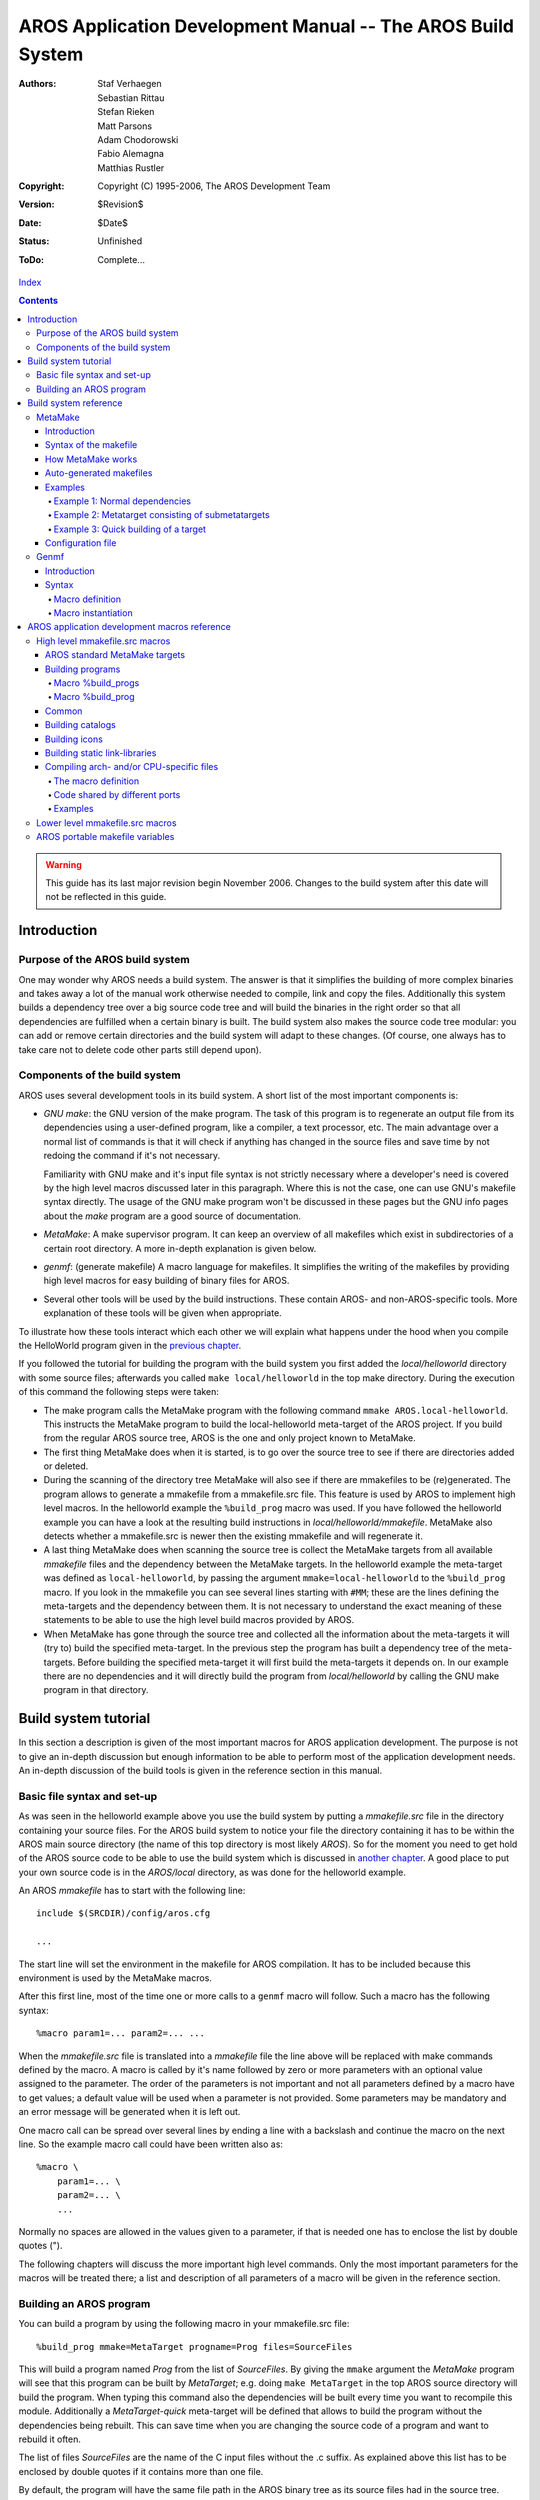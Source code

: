 ============================================================
AROS Application Development Manual -- The AROS Build System
============================================================

:Authors:   Staf Verhaegen, Sebastian Rittau, Stefan Rieken, Matt Parsons,
            Adam Chodorowski, Fabio Alemagna, Matthias Rustler
:Copyright: Copyright (C) 1995-2006, The AROS Development Team
:Version:   $Revision$
:Date:      $Date$
:Status:    Unfinished
:ToDo:      Complete...

`Index <index>`__

.. Contents::

.. Warning::

    This guide has its last major revision begin November 2006. Changes
    to the build system after this date will not be reflected in this guide.


Introduction
============

Purpose of the AROS build system
--------------------------------

One may wonder why AROS needs a build system. The answer is that it
simplifies the building of more complex binaries and takes away a lot of the
manual work otherwise needed to compile, link and copy the files.
Additionally this system builds a dependency tree over a big source code
tree and will build the binaries in the right order so that all dependencies
are fulfilled when a certain binary is built. The build system also makes the
source code tree modular: you can add or remove certain directories and the
build system will adapt to these changes. (Of course, one always has to take
care not to delete code other parts still depend upon).




Components of the build system
------------------------------

AROS uses several development tools in its build system. A short list of
the most important components is:

+ *GNU make*: the GNU version of the make program.
  The task of this program is to regenerate an output file from its
  dependencies using a user-defined program, like a compiler, a text
  processor, etc. The main advantage over a normal list of commands is that
  it will check if anything has changed in the source files and save time by
  not redoing the command if it's not necessary.

  Familiarity with GNU make and it's input file syntax is not strictly
  necessary where a developer's need is covered by the high level macros
  discussed later in this paragraph.
  Where this is not the case, one can use GNU's makefile syntax directly.
  The usage of the GNU make program won't be discussed in these pages but
  the GNU info pages about the `make` program are a good source of
  documentation.
+ *MetaMake*: A make supervisor program. It can keep an overview of all
  makefiles which exist in subdirectories of a certain root directory.
  A more in-depth explanation is given below.
+ *genmf*: (generate makefile) A macro language for makefiles. It simplifies
  the writing of the makefiles by providing high level macros for easy
  building of binary files for AROS.
+ Several other tools will be used by the build instructions. These contain
  AROS- and non-AROS-specific tools. More explanation of these tools will be
  given when appropriate.

To illustrate how these tools interact which each other we will explain what
happens under the hood when you compile the HelloWorld program given in the
`previous chapter`__.

If you followed the tutorial for building the program with the build system
you first added the `local/helloworld` directory with some source files;
afterwards you called ``make local/helloworld`` in the top make directory.
During the execution of this command the following steps were taken:

+ The make program calls the MetaMake program with the following command
  ``mmake AROS.local-helloworld``. This instructs the MetaMake program to
  build the local-helloworld meta-target of the AROS project. If you build
  from the regular AROS source tree, AROS is the one and only project known
  to MetaMake.

+ The first thing MetaMake does when it is started, is to go over the source
  tree to see if there are directories added or deleted.

+ During the scanning of the directory tree MetaMake will also see if there
  are mmakefiles to be (re)generated. The program allows to generate a
  mmakefile from a mmakefile.src file. This feature is used by AROS to
  implement high level macros. In the helloworld example the ``%build_prog``
  macro was used. If you have followed the helloworld example you can have a
  look at the resulting build instructions in `local/helloworld/mmakefile`.
  MetaMake also detects whether a mmakefile.src is newer then the existing
  mmakefile and will regenerate it.

+ A last thing MetaMake does when scanning the source tree is collect the
  MetaMake targets from all available `mmakefile` files and the dependency
  between the MetaMake targets. In the helloworld example the
  meta-target was defined as ``local-helloworld``, by passing the argument
  ``mmake=local-helloworld`` to the ``%build_prog`` macro.
  If you look in the mmakefile you can see several lines starting with
  ``#MM``; these are the lines defining the meta-targets and the dependency
  between them. It is not necessary to understand the exact meaning of
  these statements to be able to use the high level build macros provided
  by AROS.

+ When MetaMake has gone through the source tree and collected all the
  information about the meta-targets it will (try to) build the specified
  meta-target. In the previous step the program has built a dependency tree
  of the meta-targets. Before building the specified meta-target it will
  first build the meta-targets it depends on. In our example there are no
  dependencies and it will directly build the program from `local/helloworld`
  by calling the GNU make program in that directory.

__ introduction#the-hello-world-program





Build system tutorial
=====================

In this section a description is given of the most important macros for AROS
application development. The purpose is not to give an in-depth discussion
but enough information to be able to perform most of the application
development needs. An in-depth discussion of the build tools is given in the
reference section in this manual.




Basic file syntax and set-up
----------------------------

As was seen in the helloworld example above you use the build system by
putting a `mmakefile.src` file in the directory containing your source
files. For the AROS build system to notice your file the directory
containing it has to be within the AROS main source directory (the name of
this top directory is most likely `AROS`). So for the moment you need to get
hold of the AROS source code to be able to use the build system which is
discussed in `another chapter`__. A good place to put your own source code
is in the `AROS/local` directory, as was done for the helloworld example.

An AROS `mmakefile` has to start with the following line::

  include $(SRCDIR)/config/aros.cfg

  ...

The start line will set the environment in the makefile for AROS
compilation. It has to be included because this environment is used by the
MetaMake macros.

After this first line, most of the time one or more calls to a ``genmf``
macro will follow. Such a macro has the following syntax::

  %macro param1=... param2=... ...

When the `mmakefile.src` file is translated into a `mmakefile` file  the line
above will be replaced with make commands defined by the macro. A macro is
called by it's name followed by zero or more parameters with an optional
value assigned to the parameter. The order of the parameters is not important
and not all parameters defined by a macro have to get values; a default value
will be used when a parameter is not provided. Some parameters may be
mandatory and an error message will be generated when it is left out.

One macro call can be spread over several lines by ending a line with a
backslash and continue the macro on the next line. So the example macro call
could have been written also as::

  %macro \
      param1=... \
      param2=... \
      ...

Normally no spaces are allowed in the values given to a parameter, if that
is needed one has to enclose the list by double quotes (").

The following chapters will discuss the more important high level commands.
Only the most important parameters for the macros will be treated there; a
list and description of all parameters of a macro will be given in the
reference section.

__ ../compiling




Building an AROS program
------------------------

You can build a program by using the following macro in your mmakefile.src
file::

  %build_prog mmake=MetaTarget progname=Prog files=SourceFiles

This will build a program named `Prog` from the list of `SourceFiles`. By
giving the ``mmake`` argument the `MetaMake` program will see that this
program can be built by `MetaTarget`; e.g. doing ``make MetaTarget`` in the
top AROS source directory will build the program. When typing this command
also the dependencies will be built every time you want to recompile this
module.
Additionally a `MetaTarget-quick` meta-target will be defined that allows to
build the program without the dependencies being rebuilt. This can save time
when you are changing the source code of a program and want to rebuild it
often.

The list of files `SourceFiles` are the name of the C input files without the
.c suffix. As explained above this list has to be enclosed by double quotes
if it contains more than one file.

By default, the program will have the same file path in the AROS binary tree
as its source files had in the source tree. This can be changed by specifying
the ``targetdir=...`` argument. The latter argument has to contain a full
path, so most of the time it will start with ``$(AROSDIR)/``, to put the
program somewhere in the binary AROS tree.

So, to put the program in the Extras directory you use this::

  %build_prog ... targetdir=$(AROSDIR)/Extras

As explained above the argument to a macro has to be enclosed in quotation
marks if it contains more then one file. Currently the list can't be
split over more then one line and often make variables are used to pass the
list of files to build. The next three examples do the same only with
different syntax. First: the in-line list version::

  %build_prog \
      mmake=myprog progname=MyProg \
      files="file1 file2 file3"

Second: Using a make variable::

  FILES := file1 file2 file3

  %build_prog \
      mmake=myprog progname=MyProg \
      files=$(FILES)

Third: Using the make line continuation::

  FILES := \
      file1 \
      file2 \
      file3

  %build_prog \
      mmake=myprog progname=MyProg \
      files=$(FILES)





Build system reference
======================

.. Warning::

   This reference manual is out of date and things have changed considerably.
   Please consult config/make.tmpl in the source code tree to see the
   current implementation.
   If you want to help updating this section, please contact us.




MetaMake
--------

Introduction
""""""""""""

`MetaMake` is a version of `make` which allows to recursively build targets
in the various directories of a project or even another project. It searches
a directory tree for makefiles and all makefiles it finds for "metatargets".
Then it tries to build all metatargets. You can also specify a program which
converts "source" makefiles into makefiles before `MetaMake` will invoke
`make`.



Syntax of the makefile
""""""""""""""""""""""

`MetaMake` uses normal makefile syntax but gives a special meaning to a
comment line that starts with ``#MM``. This line is used to define so called
metatargets. The name of the makefile itself is defined in the `MetaMake`
config file that is discussed in one of the following sections.

There exist three ways of defining a metatarget in a makefile:

+ This defines a metatarget with its meta-prerequisites::

      #MM metatarget : meta-prerequisites

  When a user asks to build this metatarget, first the meta-prerequisites will
  be build as metatargets and afterwards the given metatarget.

  This form also indicates that in this makefile also a makefile target is
  present with the same name. This makefile target has to be defined, yet.

+ This is the same definition as in the previous paragraph, but now no
  normal make target is present in the makefile with the same name as the
  metatarget. Using this 'virtual' metatargets speeds up the build because
  `make` isn't called with this target::

      #MM- metatarget : meta-prerequisites

+ This form defines both a metatarget and a `make` target with the same name.
  The prerequisites are no meta-prerequisites::

      #MM
      metatarget : prerequisites

The line for the definition of a metatarget can be spread over several lines
if you end every line with the \\ character and start the next line with
``#MM``.

You can define a metatarget with the same name in several files. The
meta-prerequisites are then gathered as if they were in a single entry.

If a metatarget is defined both with ``#MM`` and ``#MM-`` the ``#MM`` has
priority.



How MetaMake works
""""""""""""""""""

`MetaMake` is run by calling ``make`` in the root directory of the AROS source
tree.

At first `MetaMake` will build up a tree of all the makefiles present in
a root directory and all subdirectories. At the same time it will also build
a tree of all the metatargets and their dependencies.

Next it will build all the meta-prerequisites needed for this metatarget and
then finally the metatarget itself. Or viewed differently: every
meta-prerequisite is handled as a metatarget when it needs to be build. For
each of these metatargets a walk through of all the directories is done. In
every makefile where the metatarget is defined by the first or third way
from the previous section `make` is called with the name of the target as a
`make` target.

When `MetaMake` calls normal `make` also two variables are defined. $(TOP)
has the value of the root directory and $(CURDIR) the path relative to this
root directory.

Metatargets which aren't a prerequisite of another target aren't build by
default. If you want to build such a metatarget you have to type ``make``
`metatarget` in the root directory of the AROS source tree.



Auto-generated makefiles
""""""""""""""""""""""""

Another feature of `MetaMake` is automatic generating a makefile from a
source makefile. When the directory tree is scanned for all the makefiles in
every directory it is checked if a makefile is present with a .src suffix
added. If it is there and is newer than the makefile present in that
directory a script will be called to regenerate the makefile from the source
makefile. What script has to be called is defined in the configuration file.



Examples
""""""""

The next few examples are taken from the AROS project.


Example 1: Normal dependencies
^^^^^^^^^^^^^^^^^^^^^^^^^^^^^^

::

    #MM contrib-regina-module : setup linklibs includes contrib-regina-includes

This example says that in this makefile a `contrib-regina-module` is exists
that has to be built. Before building this metatarget first the
metatargets `setup`, `linklibs`, ... have to be built; this ensures that the
includes, linklibs etc. will be present before this module will be built.


Example 2: Metatarget consisting of submetatargets
^^^^^^^^^^^^^^^^^^^^^^^^^^^^^^^^^^^^^^^^^^^^^^^^^^

::

   #MM- contrib-freetype : contrib-freetype-linklib \
   #MM      contrib-freetype-graph \
   #MM      contrib-freetype-fonts \
   #MM      contrib-freetype-demos

Here, it actually says that the `contrib-freetype` metatarget requires the
building of `linklib`, `graph`, `fonts` and `demos` of `freetype`. If some
extra work needs to be done in the makefile where this metatarget is, the
definition can start with ``#MM`` and then a normal `make` target
`contrib-freetype` should be present in the makefile.

Also, the use of the line continuation for the metatarget definition is
demonstrated here.


Example 3: Quick building of a target
^^^^^^^^^^^^^^^^^^^^^^^^^^^^^^^^^^^^^

::

    #MM workbench-utilities : includes linklibs setup-clock-catalogs
    #MM
    workbench-utilities-quick : workbench-utilities

Normally, when a user executes `MetaMake` with as its argument
`workbench-utilities`, `make` will be called in every the directories where
the meta-prerequisites are included in the makefile. This can become quite
annoying when debugging programs. If the second metatarget
`workbench-utilities-quick` is defined as shown above, only that target will
be build in this directory. Of course, the user has then to be sure that the
metatargets on which `workbench-utilities` depend are up-to-date.



Configuration file
""""""""""""""""""

The `MetaMake` configuration file should have the path $(TOP)/mmake.config.
A short explanation of its content:

``[AROS]``
    Begins a config section for the project `AROS`.

``maketool $(HOST_MAKE) $(MKARGS) TOP=$(TOP) CURDIR=$(CURDIR) TARGET=$(TARGET)``
    Specifies the name of the tool to build a target. This is usually `make`.

``defaultmakefilename mmakefile``
    This defines `mmakefile` as name for `MetaMake` makefiles.

``genmakefilescript $(GENMF) $(TOP)/config/make.tmpl --listfile $(MMLIST)``
    `MetaMake` allows to generate makefiles with a script. The makefile
    will be regenerated if it doesn't exist, if the source file is
    newer or if the file specified with `genmakefiledeps` is newer.
    The name of the source file is generated by concatenating
    `defaultmakefilename` and ".src"

``genmakefiledeps $(GENMF) $(TOP)/config/make.tmpl``
    If this file is newer than the makefile, the given script will be
    executed.

``globalvarfile $(TOP)/bin/$(AROS_HOST_ARCH)-$(AROS_HOST_CPU)/gen/config/host.cfg``
    `MetaMake` will read this file and every variable in this file will
    be available everywhere where you can use a variable.

``genglobalvarfile sh $(TOP)/configure``
    This defines a script to regenerate the `globalvarfile`.

``ignoredir ...``
    This tells `MetaMake` to ignore these directories.




Genmf
-----

Introduction
""""""""""""

`Genmf` uses two files for generating a makefile. The first one is the macro
definition file and the second the source makefile (mmakefile.src) where
these macros can be used. The macros for AROS are in the file
$(TOP)/config/make.tmpl.



Syntax
""""""

In general the ``%`` character is used as the special character for genmf
source makefiles.


Macro definition
^^^^^^^^^^^^^^^^

A macro definition has the following syntax::

    %define macroname option1[=[default][\A][\M]] option2[=[default][\A][\M]] ...
    ...
    %end

`macroname` is the name of the macro. `option1`, `option2`, ... are the
arguments for the macro. These options can be used in the body of this
template by typing %(option1). This will be replaced be the value of option1.

The argument can be followed by a default value. If no default value is
specified an empty string is taken. Normally no spaces are allowed in the
default value of an argument. If this is needed this can be done by
surrounding the value with double quotes (``"``).

Also two switches can be added:

    ``\A``
        Is the switch to always require a value for this. When the macro is
        instantiated, it always needs a value to be assigned to this
        argument.

    ``\M``
        Is the switch to turn on multi-words. This also means that this has
        to be the final argument, as any argument specified after this would
        be swallowed by the multi-word.


Macro instantiation
^^^^^^^^^^^^^^^^^^^

The instantiation of the macro is done by using the '%' character followed
by the name of the macro to instantiate (without round brackets around it)::

    %macro_name [option1=]value [option2=]value

Two ways are possible to specify value for arguments to a macro:

    ``value``
        This will assign the first value to the first argument, the second
        value to the second argument, and so on.

    ``option1=value``
        This will assign the given value to the option with the specified
        name.

When giving values to arguments, again double quotes are required to include
spaces in the values of the arguments.

Macro instantiation may be used inside the body of a macro, even macros
that will only be defined later on in the macro definition file.

.. Note:: In the definition of the genmf rules sometimes `MetaMake`
          variables are used as default variables for an argument (e.g.
          ``dflags=%(cflags)``).
          This is not really possible in the definition file but is done by
          using text that has the same effect.





AROS application development macros reference
=============================================

High level mmakefile.src macros
-------------------------------

AROS standard MetaMake targets
""""""""""""""""""""""""""""""

The following metatargets are often used as prerequisite:

+ ``includes``: the \*.h files
+ ``linklibs``: static linker libraries

FIXME: complete

.. Note::

   These mega MetaMake targets were introduced in the beginning of the
   project. The usage of these metatargets is now considered as deprecated
   and should be avoided.

   One should try to use more specific targets for dependencies, e.g. if a
   certain program uses a certain library one should specify this library as
   a dependency of this program not all the linklibs by using the
   ``linklibs`` metatarget.



Building programs
"""""""""""""""""

There are two macros for building programs. One macro ``%build_progs``
that will compile every input file to a separate executable and one macro
``%build_prog`` that will compile and link all the input files into one
executable.


Macro %build_progs
^^^^^^^^^^^^^^^^^^

This macro will compile and link every input file into a separate executable
and has the following definition::

    %define build_progs mmake=/A files=/A \
        objdir=$(GENDIR)/$(CURDIR) targetdir=$(AROSDIR)/$(CURDIR) \
        cflags=$(CFLAGS) dflags=$(BD_CFLAGS$(BDID)) ldflags=$(LDFLAGS) \
        uselibs= usehostlibs= usestartup=yes detach=no

With the following arguments:

    ``mmake=/A``
        This is the name of the metatarget that will build the programs.
        Also a ``%(mmake)-quick`` metatarget will be defined.

    ``files=/A``
        The base-names of the C source files that will be compiled and linked
        to executables. For every name present in this list an executable
        with the same name will be generated.

    ``objdir=$(GENDIR)/$(CURDIR)``
        The directory where the compiled object files will be put.

    ``targetdir=$(AROSDIR)/$(CURDIR)``
        The directory where the executables will be placed.

    ``cflags=$(CFLAGS)``
        The flags to add when compiling the .c files. By default the standard
        AROS cflags (the ``$(CFLAGS)`` make variables are taken. This also
        means that some flags can be added by assigning these to the
        USER_CFLAGS and USER_INCLUDES make variables before using this macro.

    ``dflags=%(cflags)``
        The flags to add when doing the dependency check. Default is the same
        as the ``cflags``.

    ``ldflags=$(LDFLAGS)``
        The flags to use when linking the executables. By default the
        standard AROS link flags will be used.

    ``uselibs=``
        A list of static libraries to add when linking the executables. This
        is the name of the library without the `lib` prefix or the `.a`
        suffix and without the `-l` prefix for the use in the flags for the
        C compiler.

        By default no libraries are used when linking the executables.

    ``usehostlibs=``
        A list of static libraries of the host to add when linking the
        executables. This is the name of the library without the `lib`
        prefix or the `.a` suffix and without the `-l` prefix for the use in
        the flags for the C compiler.

        By default no libraries are used when linking the executables.

    ``usestartup=yes``
        Use the standard start-up code for the executables. By default this
        is yes and this is also what someone wants most of the time. Only
        disable this if you know what you are doing.

    ``detach=no``
        Whether the executables will run detached. Defaults to no.


Macro %build_prog
^^^^^^^^^^^^^^^^^

This macro will compile and link the input files into an single executable
and has the following definition::

    %define build_prog mmake=/A progname=/A files=%(progname) asmfiles= \
        objdir=$(GENDIR)/$(CURDIR) targetdir=$(AROSDIR)/$(CURDIR) \
        cflags=$(CFLAGS) dflags=$(BD_CFLAGS$(BDID)) ldflags=$(LDFLAGS) \
        aflags=$(AFLAFS) uselibs= usehostlibs= usestartup=yes detach=no

With the following arguments:

    ``mmake=/A``
        This is the name of the metatarget that will build the program. Also
        a ``%(mmake)-quick`` metatarget will be defined.

    ``progname=/A``
        The name of the executable.

    ``files=``
        The base-names of the C source files that will be compiled and linked
        into the executable. By default just the name of the executable is
        taken.

    ``asmfiles=``
        The assembler files to assemble and include in the executable. By
        default no asm files are included in the executable.

    ``objdir=$(GENDIR)/$(CURDIR)``
        The directory where the compiled object files will be put.

    ``targetdir=$(AROSDIR)/$(CURDIR)``
        The directory where the executables will be placed.

    ``cflags=$(CFLAGS)``
        The flags to add when compiling the .c files. By default the standard
        AROS cflags (the ``$(CFLAGS)`` make variable) are taken. This also
        means that some flags can be added by assigning these to the
        USER_CFLAGS and USER_INCLUDES make variables before using this macro.

    ``dflags=%(cflags)``
        The flags to add when doing the dependency check. Default is the same
        as the ``cflags``.

    ``aflags=$(AFLAGS)``
        The flags to add when compiling the asm files. By default the
        standard AROS aflags (e.g. ``$(AFLAGS)``) are taken. This also
        means that some flags can be added by assigning these to the
        SPECIAL_AFLAGS make variable before using this macro.

    ``ldflags=$(LDFLAGS)``
        The flags to use when linking the executable. By default the
        standard AROS link flags will be used.

    ``uselibs=``
        A list of static libraries to add when linking the executable. This
        is the name of the library without the `lib` prefix or the `.a`
        suffix and without the `-l` prefix for the use in the flags for the
        C compiler.

        By default no libraries are used when linking the executable.

    ``usehostlibs=``
        A list of static libraries of the host to add when linking the
        executable. This is the name of the library without the `lib` prefix
        or the `.a` suffix and without the `-l` prefix for the use in the
        flags for the C compiler.

        By default no libraries are used when linking the executable.

    ``usestartup=yes``
        Use the standard start-up code for the executables. By default this
        is yes and this is also what someone wants most of the time. Only
        disable this if you know what you are doing.

    ``detach=no``
        Whether the executable will run detached. Defaults to no.



Common
""""""

    %define common

This adds some common stuff to the makefile, like a `clean` target. The
`clean` target only deletes generated makefiles.



Building catalogs
"""""""""""""""""

The definition of the macro is as follows::

    %define build_catalogs mmake=/A name=/A subdir=/A \
      catalogs="$(basename $(wildcard *.ct))" source="../strings.h" \
      description="$(basename $(wildcard *.cd))" dir=$(AROS_CATALOGS) \
      sourcedescription="$(TOOLDIR)/C_h_orig"

With the meaning of the arguments as follows:

    ``mmake=/A``
        This is the name of the metatarget that will build the catalogs.
        Also a ``%(mmake)-clean`` metatarget will be defined.

    ``name=/A``
        This is the name of the destination catalog, without the .catalog
        suffix.

    ``subdir=A``
        This is the destination subdir of the catalogs.

    ``catalogs``
        This is the list of catalogs, without the .ct suffix (default \*.ct)

    ``source``
        This is the path to the generated source code file. The default value
        creates the file `strings.h` in the parent directory. Remember that
        generated files must not be committed to SVN.

    ``description``
        This is the catalog description file (.cd) (default \*.cd).

    ``dir``
        This is the base destination directory (default $(AROS_CATALOGS)).

    ``sourcedescription``
        This is the path to the FlexCat's source description file, without
        the .sd suffix.

Example::

    %build_catalogs mmake=workbench-system-wanderer-tools-info-catalogs \
    name=Info subdir=System/System/Wanderer/Tools



Building icons
""""""""""""""

Creates icons. The images must be in `PNG` or `ILBM` format. The icon is
configured from an additional text file with the name %(iconname).info.src.
You can find the documentation of this file in
$(TOP)/tools/ilbmtoicon/README

The definition of the macro is as follows::

    %define build_icons mmake=/A icons=/A dir=/A

With the meaning of the arguments as follows:

    ``mmake``
        This is the name of the metatarget. Also a
        ``%(mmake)-clean`` metatarget will be defined.

    ``icons``
        This is a list of icon base names (without the .info suffix).

    ``dir``
        This is the destination directory.

Example::

    %build_icons mmake=workbench-system-wanderer-tools-newdrawer-icons \
    icons=newdrawer dir=$(AROS_WANDERER)/Tools

The definition file has the name newdrawer.info.src.



Building static link-libraries
""""""""""""""""""""""""""""""

Building link-libraries is straight-forward. A list of files will be
compiled or assembled and collected into a link library in a specified
target directory.

The definition of the macro is as follows::

    %define build_linklib mmake=/A libname=/A files="$(basename $(wildcard *.c)) \
      asmfiles= objs= cflags=$(CFLAGS) dflags=%(cflags) aflags=$(AFLAGS) \
      objdir=$(OBJDIR) libdir=$(LIBDIR)

With the meaning of the arguments as follows:

    ``mmake=/A``
        This is the name of the metatarget that will build the linklib.

    ``libname=/A``
        The base name of the library to generate. The file that will be
        generated will be called lib%(libname).a

    ``files=$(basename $(wildcard *.c))``
        The C files to compile and include in the library. By default all
        the files ending in .c in the source directory will be used.

    ``asmfiles=``
        The assembler files to assemble and include in the library. By
        default no asm files are included in the library.

    ``objs=``
        Additional objects to link into the linklib. The objects have to be
        given with full absolute path and the .o suffix.

    ``cflags=$(CFLAGS)``
        The flags to use when compiling the .c files. By default the standard
        AROS cflags (e.g. ``$(CFLAGS)``) are taken. This also
        means that some flags can be added by assigning these to the
        USER_CFLAGS and USER_INCLUDES make variables before using this macro.

    ``dflags=%(cflags)``
        The flags to add when doing the dependency check. Default is the same
        as the ``cflags``.

    ``aflags=$(AFLAGS)``
        The flags to add when compiling the asm files. By default the
        standard AROS aflags (e.g. ``$(AFLAGS)``) are taken. This also
        means that some flags can be added by assigning these to the
        SPECIAL_AFLAGS make variable before using this macro.

    ``objdir=$(OBJDIR)``
        The directory where to generate all the intermediate files. The
        default value is ``$(OBJDIR)`` which in itself is by default equal to
        ``$(GENDIR)/$(CURDIR)``.

    ``libdir=$(LIBDIR)``
        The directory to put the library in. By default the standard library
        directory ``$(LIBDIR)`` will be used.



Compiling arch- and/or CPU-specific files
"""""""""""""""""""""""""""""""""""""""""

In the previous paragraph the method was explained how a module can be built
with the AROS genmf macros. Sometimes someone wants to replace certain files
in a module with an implementation only valid for a certain arch or a certain
CPU.


The macro definition
^^^^^^^^^^^^^^^^^^^^

Arch-specific files are handled by the macro called %build_archspecific and
it has the following header::

    %define build_archspecific mainmmake=/A maindir=/A arch=/A files= asmfiles= \
    cflags=$(CFLAGS) dflags=%(cflags) aflags=$(AFLAGS) compiler=target

The explanation of the argument to this macro:

    ``mainmmake=/A``
        The mmake of the module from which someone wants to replace files or
        to which to add additional files.

    ``maindir=/A``
        The directory where the object files of the main module are stored.
        The is only the path relative to $(GENDIR). Most of the time this is
        the directory where the source files of the module are stored.

    ``arch=/A``
        The architecture for which these files have to be build. It can
        have three different forms: ARCH-CPU, ARCH or CPU. For example, when
        linux-i386 is specified, these files will only be built for the linux
        port on i386. With ppc it will be build for all PowerPC processors and
        with linux it will be build for all Linux ports.

    ``files=``
        The base-names of the C source files to replace or to add to the
        module.

    ``asmfiles=``
        The base-names of the asm source files to replace or to add to the
        module.

    ``cflags=$(CFLAGS)``
        The flags to add when compiling the .c files. By default the standard
        AROS cflags (the ``$(CFLAGS)`` make variables are taken. This also
        means that some flags can be added by assigning these to the
        USER_CFLAGS and USER_INCLUDES make variables before using this macro.

    ``dflags=%(cflags)``
        The flags to add when doing the dependency check. Default is the same
        as the ``cflags``.

    ``aflags=$(AFLAGS)``
        The flags to add when assembling the asm files. By default the
        standard AROS cflags (the ``$(AFLAGS)`` make variable) are taken.
        This also means that some flags can be added by assigning these to
        the SPECIAL_AFLAGS make variable before using this macro.

    ``compiler=target``
        Indicates which compiler to use when compiling C source files.
        Can be either target or host to use the target compiler or the
        host compiler. By default the target compiler is used.


Code shared by different ports
^^^^^^^^^^^^^^^^^^^^^^^^^^^^^^

A second macro called %rule_archalias allows to create a virtual
architecture. Any code for that virtual architecture can be shared between
several other architectures. Most likely this is used for code that uses an
API that is shared between several architecture but not all of them.

The macro has the following header::

    %define rule_archalias mainmmake=/A arch=/A alias=/A

With the following arguments

    ``mainmmake=/A``
        The mmake of the module from which someone wants to replace files or
        to which to add additional files.

    ``arch=/A``
        The arch someone wants to make alias from.

    ``alias=/A``
        The arch someone wants to alias to.


Examples
^^^^^^^^

1. This is an extract from the file config/linux/exec/mmakefile.src that
   replaces the main init.c file from exec with a linux specialized one::

       %build_archspecific \
         mainmmake=kernel-exec maindir=rom/exec arch=linux \
         files=init compiler=host

2. For the dos.library some arch-specific files are grouped together in the
   Unix arch. The following lines are present in the several mmakefiles to
   make this possible

   In config/linux/mmakefile.src::

       %rule_archalias mainmmake=kernel-dos arch=linux alias=unix

   In config/freebsd/mmakefile.src::

       %rule_archalias mainmmake=kernel-dos arch=freebsd alias=unix

   And finally in config/unix/dos/mmakefile.src::

       %build_archspecific \
         mainmmake=kernel-dos maindir=rom/dos \
         arch=unix \
         files=boot \
         compiler=host

The file $(TOP)/config/make.tmpl contains more macros. See the comments in
that file for their usage.




Lower level mmakefile.src macros
---------------------------------

FIXME




AROS portable makefile variables
--------------------------------

The file $(TOP)/config/make.cfg is usually included in all makefiles. It
contains a lot of variables which are often used in these makefiles. The most
important are the absolute paths for standard directories (e.g. `AROS_C`)
and names for tools (e.g. `MMAKE`, `GENMF`).

Platform-dependent definitions can be found in:

+ $(TOP)/bin/$(AROS_HOST_ARCH)-$(AROS_HOST_CPU)/gen/config/host.cfg
+ $(TOP)/bin/$(AROS_HOST_ARCH)-$(AROS_HOST_CPU)/gen/config/target.cfg

